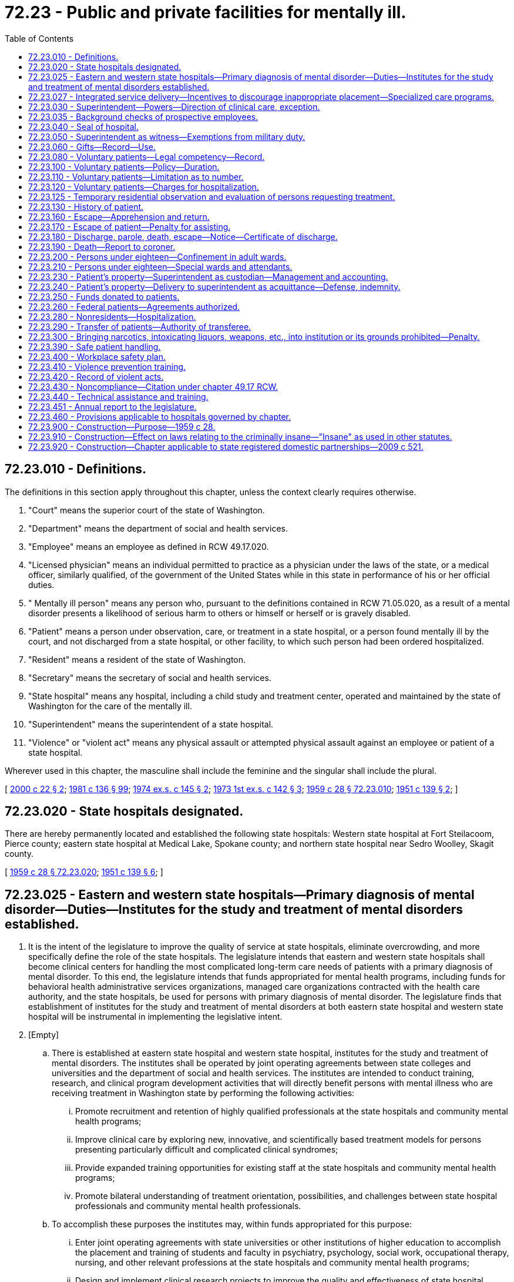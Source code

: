 = 72.23 - Public and private facilities for mentally ill.
:toc:

== 72.23.010 - Definitions.
The definitions in this section apply throughout this chapter, unless the context clearly requires otherwise.

. "Court" means the superior court of the state of Washington.

. "Department" means the department of social and health services.

. "Employee" means an employee as defined in RCW 49.17.020.

. "Licensed physician" means an individual permitted to practice as a physician under the laws of the state, or a medical officer, similarly qualified, of the government of the United States while in this state in performance of his or her official duties.

. " Mentally ill person" means any person who, pursuant to the definitions contained in RCW 71.05.020, as a result of a mental disorder presents a likelihood of serious harm to others or himself or herself or is gravely disabled.

. "Patient" means a person under observation, care, or treatment in a state hospital, or a person found mentally ill by the court, and not discharged from a state hospital, or other facility, to which such person had been ordered hospitalized.

. "Resident" means a resident of the state of Washington.

. "Secretary" means the secretary of social and health services.

. "State hospital" means any hospital, including a child study and treatment center, operated and maintained by the state of Washington for the care of the mentally ill.

. "Superintendent" means the superintendent of a state hospital.

. "Violence" or "violent act" means any physical assault or attempted physical assault against an employee or patient of a state hospital.

Wherever used in this chapter, the masculine shall include the feminine and the singular shall include the plural.

[ http://lawfilesext.leg.wa.gov/biennium/1999-00/Pdf/Bills/Session%20Laws/House/2899-S.SL.pdf?cite=2000%20c%2022%20§%202[2000 c 22 § 2]; http://leg.wa.gov/CodeReviser/documents/sessionlaw/1981c136.pdf?cite=1981%20c%20136%20§%2099[1981 c 136 § 99]; http://leg.wa.gov/CodeReviser/documents/sessionlaw/1974ex1c145.pdf?cite=1974%20ex.s.%20c%20145%20§%202[1974 ex.s. c 145 § 2]; http://leg.wa.gov/CodeReviser/documents/sessionlaw/1973ex1c142.pdf?cite=1973%201st%20ex.s.%20c%20142%20§%203[1973 1st ex.s. c 142 § 3]; http://leg.wa.gov/CodeReviser/documents/sessionlaw/1959c28.pdf?cite=1959%20c%2028%20§%2072.23.010[1959 c 28 § 72.23.010]; http://leg.wa.gov/CodeReviser/documents/sessionlaw/1951c139.pdf?cite=1951%20c%20139%20§%202[1951 c 139 § 2]; ]

== 72.23.020 - State hospitals designated.
There are hereby permanently located and established the following state hospitals: Western state hospital at Fort Steilacoom, Pierce county; eastern state hospital at Medical Lake, Spokane county; and northern state hospital near Sedro Woolley, Skagit county.

[ http://leg.wa.gov/CodeReviser/documents/sessionlaw/1959c28.pdf?cite=1959%20c%2028%20§%2072.23.020[1959 c 28 § 72.23.020]; http://leg.wa.gov/CodeReviser/documents/sessionlaw/1951c139.pdf?cite=1951%20c%20139%20§%206[1951 c 139 § 6]; ]

== 72.23.025 - Eastern and western state hospitals—Primary diagnosis of mental disorder—Duties—Institutes for the study and treatment of mental disorders established.
. It is the intent of the legislature to improve the quality of service at state hospitals, eliminate overcrowding, and more specifically define the role of the state hospitals. The legislature intends that eastern and western state hospitals shall become clinical centers for handling the most complicated long-term care needs of patients with a primary diagnosis of mental disorder. To this end, the legislature intends that funds appropriated for mental health programs, including funds for behavioral health administrative services organizations, managed care organizations contracted with the health care authority, and the state hospitals, be used for persons with primary diagnosis of mental disorder. The legislature finds that establishment of institutes for the study and treatment of mental disorders at both eastern state hospital and western state hospital will be instrumental in implementing the legislative intent.

. [Empty]
.. There is established at eastern state hospital and western state hospital, institutes for the study and treatment of mental disorders. The institutes shall be operated by joint operating agreements between state colleges and universities and the department of social and health services. The institutes are intended to conduct training, research, and clinical program development activities that will directly benefit persons with mental illness who are receiving treatment in Washington state by performing the following activities:

... Promote recruitment and retention of highly qualified professionals at the state hospitals and community mental health programs;

... Improve clinical care by exploring new, innovative, and scientifically based treatment models for persons presenting particularly difficult and complicated clinical syndromes;

... Provide expanded training opportunities for existing staff at the state hospitals and community mental health programs;

... Promote bilateral understanding of treatment orientation, possibilities, and challenges between state hospital professionals and community mental health professionals.

.. To accomplish these purposes the institutes may, within funds appropriated for this purpose:

... Enter joint operating agreements with state universities or other institutions of higher education to accomplish the placement and training of students and faculty in psychiatry, psychology, social work, occupational therapy, nursing, and other relevant professions at the state hospitals and community mental health programs;

... Design and implement clinical research projects to improve the quality and effectiveness of state hospital services and operations;

... Enter into agreements with community mental health service providers to accomplish the exchange of professional staff between the state hospitals and community mental health service providers;

... Establish a student loan forgiveness and conditional scholarship program to retain qualified professionals at the state hospitals and community mental health providers when the secretary has determined a shortage of such professionals exists.

.. Notwithstanding any other provisions of law to the contrary, the institutes may enter into agreements with the department or the state hospitals which may involve changes in staffing necessary to implement improved patient care programs contemplated by this section.

.. The institutes are authorized to seek and accept public or private gifts, grants, contracts, or donations to accomplish their purposes under this section.

[ http://lawfilesext.leg.wa.gov/biennium/2019-20/Pdf/Bills/Session%20Laws/Senate/5432-S2.SL.pdf?cite=2019%20c%20325%20§%205028[2019 c 325 § 5028]; http://lawfilesext.leg.wa.gov/biennium/2013-14/Pdf/Bills/Session%20Laws/Senate/6312-S2.SL.pdf?cite=2014%20c%20225%20§%2098[2014 c 225 § 98]; http://lawfilesext.leg.wa.gov/biennium/2011-12/Pdf/Bills/Session%20Laws/House/1371-S2.SL.pdf?cite=2011%201st%20sp.s.%20c%2021%20§%201[2011 1st sp.s. c 21 § 1]; http://lawfilesext.leg.wa.gov/biennium/2005-06/Pdf/Bills/Session%20Laws/Senate/6793-S2.SL.pdf?cite=2006%20c%20333%20§%20204[2006 c 333 § 204]; http://lawfilesext.leg.wa.gov/biennium/1997-98/Pdf/Bills/Session%20Laws/Senate/6219.SL.pdf?cite=1998%20c%20245%20§%20141[1998 c 245 § 141]; http://lawfilesext.leg.wa.gov/biennium/1991-92/Pdf/Bills/Session%20Laws/Senate/6319.SL.pdf?cite=1992%20c%20230%20§%201[1992 c 230 § 1]; http://leg.wa.gov/CodeReviser/documents/sessionlaw/1989c205.pdf?cite=1989%20c%20205%20§%2021[1989 c 205 § 21]; ]

== 72.23.027 - Integrated service delivery—Incentives to discourage inappropriate placement—Specialized care programs.
The secretary shall develop a system of more integrated service delivery, including incentives to discourage the inappropriate placement of persons with developmental disabilities, head injury, and substance abuse, at state mental hospitals and encourage their care in community settings. By December 1, 1992, the department shall submit an implementation strategy, including budget proposals, to the appropriate committees of the legislature for this system.

Under the system, state, local, or community agencies may be given financial or other incentives to develop appropriate crisis intervention and community care arrangements.

The secretary may establish specialized care programs for persons described in this section on the grounds of the state hospitals. Such programs may operate according to professional standards that do not conform to existing federal or private hospital accreditation standards.

[ http://lawfilesext.leg.wa.gov/biennium/1991-92/Pdf/Bills/Session%20Laws/Senate/6319.SL.pdf?cite=1992%20c%20230%20§%202[1992 c 230 § 2]; ]

== 72.23.030 - Superintendent—Powers—Direction of clinical care, exception.
The superintendent of a state hospital subject to rules of the department, shall have control of the internal government and economy of a state hospital and shall appoint and direct all subordinate officers and employees. If the superintendent is not a psychiatrist, clinical care shall be under the direction of a qualified psychiatrist.

[ http://leg.wa.gov/CodeReviser/documents/sessionlaw/1983ex1c41.pdf?cite=1983%201st%20ex.s.%20c%2041%20§%2028[1983 1st ex.s. c 41 § 28]; http://leg.wa.gov/CodeReviser/documents/sessionlaw/1969c56.pdf?cite=1969%20c%2056%20§%202[1969 c 56 § 2]; http://leg.wa.gov/CodeReviser/documents/sessionlaw/1959c28.pdf?cite=1959%20c%2028%20§%2072.23.030[1959 c 28 § 72.23.030]; http://leg.wa.gov/CodeReviser/documents/sessionlaw/1951c139.pdf?cite=1951%20c%20139%20§%207[1951 c 139 § 7]; ]

== 72.23.035 - Background checks of prospective employees.
In consultation with law enforcement personnel, the secretary shall have the power and duty to investigate the conviction record and the protection proceeding record information under chapter 43.43 RCW of each prospective employee of a state hospital.

[ http://leg.wa.gov/CodeReviser/documents/sessionlaw/1989c334.pdf?cite=1989%20c%20334%20§%2012[1989 c 334 § 12]; ]

== 72.23.040 - Seal of hospital.
The superintendent shall provide an official seal upon which shall be inscribed the statutory name of the hospital under his or her charge and the name of the state. He or she shall affix the seal of the hospital to any notice, order of discharge, or other paper required to be given by him or her or issued.

[ http://lawfilesext.leg.wa.gov/biennium/2011-12/Pdf/Bills/Session%20Laws/Senate/6095.SL.pdf?cite=2012%20c%20117%20§%20463[2012 c 117 § 463]; http://leg.wa.gov/CodeReviser/documents/sessionlaw/1959c28.pdf?cite=1959%20c%2028%20§%2072.23.040[1959 c 28 § 72.23.040]; http://leg.wa.gov/CodeReviser/documents/sessionlaw/1951c139.pdf?cite=1951%20c%20139%20§%208[1951 c 139 § 8]; ]

== 72.23.050 - Superintendent as witness—Exemptions from military duty.
The superintendent shall not be required to attend any court as a witness in a civil or juvenile court proceedings, but parties desiring his or her testimony can take and use his or her deposition; nor shall he or she be required to attend as a witness in any criminal case, unless the court before which his or her testimony shall be desired shall, upon being satisfied of the materiality of his or her testimony require his or her attendance; and, in time of peace, he, she, and all other persons employed at the hospital shall be exempt from performing military duty; and the certificate of the superintendent shall be evidence of such employment.

[ http://lawfilesext.leg.wa.gov/biennium/2011-12/Pdf/Bills/Session%20Laws/Senate/6095.SL.pdf?cite=2012%20c%20117%20§%20464[2012 c 117 § 464]; http://leg.wa.gov/CodeReviser/documents/sessionlaw/1979ex1c135.pdf?cite=1979%20ex.s.%20c%20135%20§%205[1979 ex.s. c 135 § 5]; http://leg.wa.gov/CodeReviser/documents/sessionlaw/1959c28.pdf?cite=1959%20c%2028%20§%2072.23.050[1959 c 28 § 72.23.050]; http://leg.wa.gov/CodeReviser/documents/sessionlaw/1951c139.pdf?cite=1951%20c%20139%20§%209[1951 c 139 § 9]; ]

== 72.23.060 - Gifts—Record—Use.
The superintendent is authorized to accept and receive from any person or organization gifts of money or personal property on behalf of the state hospital under his or her charge, or on behalf of the patients therein. The superintendent is authorized to use such money or personal property for the purposes specified by the donor where such purpose is consistent with law. In the absence of a specified use the superintendent may use such money or personal property for the benefit of the state hospital under his or her charge or for the general benefit of the patients therein. The superintendent shall keep an accurate record of the amount or kind of gift, the date received, and the name and address of the donor. The superintendent may deposit any money received as he or she sees fit upon the giving of adequate security. Any increase resulting from such gift may be used for the same purpose as the original gift. Gratuities received for services rendered by a state hospital staff in their official capacity shall be used for the purposes specified in this section.

[ http://lawfilesext.leg.wa.gov/biennium/2011-12/Pdf/Bills/Session%20Laws/Senate/6095.SL.pdf?cite=2012%20c%20117%20§%20465[2012 c 117 § 465]; http://leg.wa.gov/CodeReviser/documents/sessionlaw/1959c28.pdf?cite=1959%20c%2028%20§%2072.23.060[1959 c 28 § 72.23.060]; http://leg.wa.gov/CodeReviser/documents/sessionlaw/1951c139.pdf?cite=1951%20c%20139%20§%2010[1951 c 139 § 10]; ]

== 72.23.080 - Voluntary patients—Legal competency—Record.
Any person received and detained in a state hospital under chapter 71.34 RCW is deemed a voluntary patient and, except as chapter 9.41 RCW may limit the right of a person to purchase or possess a firearm or to qualify for a concealed pistol license, shall not suffer a loss of legal competency by reason of his or her application and admission. Upon the admission of a voluntary patient to a state hospital the superintendent shall immediately forward to the department the record of such patient showing the name, address, sex, date of birth, place of birth, occupation, social security number, date of admission, name of nearest relative, and such other information as the department may from time to time require.

[ http://lawfilesext.leg.wa.gov/biennium/1993-94/Pdf/Bills/Session%20Laws/House/2319-S2.SL.pdf?cite=1994%20sp.s.%20c%207%20§%20442[1994 sp.s. c 7 § 442]; http://leg.wa.gov/CodeReviser/documents/sessionlaw/1959c28.pdf?cite=1959%20c%2028%20§%2072.23.080[1959 c 28 § 72.23.080]; http://leg.wa.gov/CodeReviser/documents/sessionlaw/1951c139.pdf?cite=1951%20c%20139%20§%2012[1951 c 139 § 12]; 1949 c 198 § 19, part; Rem. Supp. 1949 § 6953-19, part; ]

== 72.23.100 - Voluntary patients—Policy—Duration.
It shall be the policy of the department to permit liberal use of the foregoing sections for the admission of those cases that can be benefited by treatment and returned to normal life and mental condition, in the opinion of the superintendent, within a period of six months. No person shall be carried as a voluntary patient for a period of more than one year.

[ http://leg.wa.gov/CodeReviser/documents/sessionlaw/1973ex1c142.pdf?cite=1973%201st%20ex.s.%20c%20142%20§%205[1973 1st ex.s. c 142 § 5]; http://leg.wa.gov/CodeReviser/documents/sessionlaw/1959c28.pdf?cite=1959%20c%2028%20§%2072.23.100[1959 c 28 § 72.23.100]; http://leg.wa.gov/CodeReviser/documents/sessionlaw/1951c139.pdf?cite=1951%20c%20139%20§%2014[1951 c 139 § 14]; 1949 c 198 § 19, part; Rem. Supp. 1949 § 6953-19, part; ]

== 72.23.110 - Voluntary patients—Limitation as to number.
If it becomes necessary because of inadequate facilities or staff, the department may limit applicants for voluntary admission in accordance with such rules and regulations as it may establish. The department may refuse all applicants for voluntary admission where lack of adequate facilities or staff make such action necessary.

[ http://leg.wa.gov/CodeReviser/documents/sessionlaw/1959c28.pdf?cite=1959%20c%2028%20§%2072.23.110[1959 c 28 § 72.23.110]; http://leg.wa.gov/CodeReviser/documents/sessionlaw/1951c139.pdf?cite=1951%20c%20139%20§%2015[1951 c 139 § 15]; ]

== 72.23.120 - Voluntary patients—Charges for hospitalization.
Payment of hospitalization charges shall not be a necessary requirement for voluntary admission: PROVIDED, HOWEVER, The department may request payment of hospitalization charges, or any portion thereof, from the patient or relatives of the patient within the following classifications: Spouse, parents, or children. Where the patient or relatives within the above classifications refuse to make the payments requested, the department shall have the right to discharge such patient or initiate proceedings for involuntary hospitalization. The maximum charge shall be the same for voluntary and involuntary hospitalization.

[ http://leg.wa.gov/CodeReviser/documents/sessionlaw/1959c28.pdf?cite=1959%20c%2028%20§%2072.23.120[1959 c 28 § 72.23.120]; http://leg.wa.gov/CodeReviser/documents/sessionlaw/1951c139.pdf?cite=1951%20c%20139%20§%2016[1951 c 139 § 16]; ]

== 72.23.125 - Temporary residential observation and evaluation of persons requesting treatment.
The department is directed to establish at each state hospital a procedure, including the necessary resources, to provide temporary residential observation and evaluation of persons who request treatment, unless admitted under *RCW 72.23.070. Temporary residential observation and evaluation under this section shall be for a period of not less than twenty-four hours nor more than forty-eight hours and may be provided informally without complying with the admission procedure set forth in *RCW 72.23.070 or the rules and regulations established thereunder.

It is the intent of the legislature that temporary observation and evaluation as described in this section be provided in all cases except where an alternative such as: (1) Delivery to treatment outside the hospital, or (2) no need for treatment is clearly indicated.

[ http://leg.wa.gov/CodeReviser/documents/sessionlaw/1979ex1c215.pdf?cite=1979%20ex.s.%20c%20215%20§%2018[1979 ex.s. c 215 § 18]; ]

== 72.23.130 - History of patient.
It shall be the duty of the superintendent to ascertain by diligent inquiry and correspondence, the history of each and every patient admitted to his or her hospital.

[ http://lawfilesext.leg.wa.gov/biennium/2011-12/Pdf/Bills/Session%20Laws/Senate/6095.SL.pdf?cite=2012%20c%20117%20§%20466[2012 c 117 § 466]; http://leg.wa.gov/CodeReviser/documents/sessionlaw/1959c28.pdf?cite=1959%20c%2028%20§%2072.23.130[1959 c 28 § 72.23.130]; http://leg.wa.gov/CodeReviser/documents/sessionlaw/1951c139.pdf?cite=1951%20c%20139%20§%2040[1951 c 139 § 40]; ]

== 72.23.160 - Escape—Apprehension and return.
If a patient shall escape from a state hospital the superintendent shall cause immediate search to be made for him or her and return him or her to said hospital wherever found. Notice of such escape shall be given to the committing court who may issue an order of apprehension and return directed to any peace officer within the state. Notice may be given to any sheriff or peace officer, who, when requested by the superintendent, may apprehend and detain such escapee or return him or her to the state hospital without warrant.

[ http://lawfilesext.leg.wa.gov/biennium/2011-12/Pdf/Bills/Session%20Laws/Senate/6095.SL.pdf?cite=2012%20c%20117%20§%20467[2012 c 117 § 467]; http://leg.wa.gov/CodeReviser/documents/sessionlaw/1959c28.pdf?cite=1959%20c%2028%20§%2072.23.160[1959 c 28 § 72.23.160]; http://leg.wa.gov/CodeReviser/documents/sessionlaw/1951c139.pdf?cite=1951%20c%20139%20§%2043[1951 c 139 § 43]; ]

== 72.23.170 - Escape of patient—Penalty for assisting.
Any person who procures the escape of any patient of any state hospital for the mentally ill, or institutions for psychopaths to which such patient has been lawfully committed, or who advises, connives at, aids, or assists in such escape or conceals any such escape, is guilty of a class C felony and shall be punished by imprisonment in a state correctional institution for a term of not more than five years or by a fine of not more than five hundred dollars or by both imprisonment and fine.

[ http://lawfilesext.leg.wa.gov/biennium/2003-04/Pdf/Bills/Session%20Laws/Senate/5758.SL.pdf?cite=2003%20c%2053%20§%20364[2003 c 53 § 364]; http://leg.wa.gov/CodeReviser/documents/sessionlaw/1959c28.pdf?cite=1959%20c%2028%20§%2072.23.170[1959 c 28 § 72.23.170]; 1957 c 225 § 1, part; 1949 c 198 § 20, part; Rem. Supp. 1949 § 6953-20, part; ]

== 72.23.180 - Discharge, parole, death, escape—Notice—Certificate of discharge.
Whenever a patient dies, escapes, or is paroled or discharged from a state hospital, the superintendent shall immediately notify the clerk of the court which ordered such patient's hospitalization. A copy of such notice shall be given to the next of kin or next friend of such patient if their names or addresses are known or can, with reasonable diligence, be ascertained. Whenever a patient is discharged the superintendent shall issue such patient a certificate of discharge. Such notice or certificate shall give the date of parole, discharge, or death of said patient, and shall state the reasons for parole or discharge, or the cause of death, and shall be signed by the superintendent.

[ http://leg.wa.gov/CodeReviser/documents/sessionlaw/1959c28.pdf?cite=1959%20c%2028%20§%2072.23.180[1959 c 28 § 72.23.180]; http://leg.wa.gov/CodeReviser/documents/sessionlaw/1951c139.pdf?cite=1951%20c%20139%20§%2044[1951 c 139 § 44]; ]

== 72.23.190 - Death—Report to coroner.
In the event of the sudden or mysterious death of any patient at a state hospital, not on parole or escape therefrom, such fact shall be reported by the superintendent thereof to the coroner of the county in which the death occurs.

[ http://leg.wa.gov/CodeReviser/documents/sessionlaw/1959c28.pdf?cite=1959%20c%2028%20§%2072.23.190[1959 c 28 § 72.23.190]; http://leg.wa.gov/CodeReviser/documents/sessionlaw/1951c139.pdf?cite=1951%20c%20139%20§%2045[1951 c 139 § 45]; ]

== 72.23.200 - Persons under eighteen—Confinement in adult wards.
No mentally ill person under the age of sixteen years shall be regularly confined in any ward in any state hospital which ward is designed and operated for the care of the mentally ill eighteen years of age or over. No person of the ages of sixteen and seventeen shall be placed in any such ward, when in the opinion of the superintendent such placement would be detrimental to the mental condition of such a person or would impede his or her recovery or treatment.

[ http://lawfilesext.leg.wa.gov/biennium/2011-12/Pdf/Bills/Session%20Laws/Senate/6095.SL.pdf?cite=2012%20c%20117%20§%20468[2012 c 117 § 468]; http://leg.wa.gov/CodeReviser/documents/sessionlaw/1971ex1c292.pdf?cite=1971%20ex.s.%20c%20292%20§%2052[1971 ex.s. c 292 § 52]; http://leg.wa.gov/CodeReviser/documents/sessionlaw/1959c28.pdf?cite=1959%20c%2028%20§%2072.23.200[1959 c 28 § 72.23.200]; http://leg.wa.gov/CodeReviser/documents/sessionlaw/1951c139.pdf?cite=1951%20c%20139%20§%2046[1951 c 139 § 46]; http://leg.wa.gov/CodeReviser/documents/sessionlaw/1949c198.pdf?cite=1949%20c%20198%20§%2017[1949 c 198 § 17]; Rem. Supp. 1949 § 6953-17; ]

== 72.23.210 - Persons under eighteen—Special wards and attendants.
The department may designate one or more wards at one or more state hospitals as may be deemed necessary for the sole care and treatment of persons under eighteen years of age admitted thereto. Nurses and attendants for such ward or wards shall be selected for their special aptitude and sympathy with such young people, and occupational therapy and recreation shall be provided as may be deemed necessary for their particular age requirements and mental improvement.

[ http://leg.wa.gov/CodeReviser/documents/sessionlaw/1971ex1c292.pdf?cite=1971%20ex.s.%20c%20292%20§%2053[1971 ex.s. c 292 § 53]; http://leg.wa.gov/CodeReviser/documents/sessionlaw/1959c28.pdf?cite=1959%20c%2028%20§%2072.23.210[1959 c 28 § 72.23.210]; http://leg.wa.gov/CodeReviser/documents/sessionlaw/1951c139.pdf?cite=1951%20c%20139%20§%2047[1951 c 139 § 47]; http://leg.wa.gov/CodeReviser/documents/sessionlaw/1949c198.pdf?cite=1949%20c%20198%20§%2018[1949 c 198 § 18]; Rem. Supp. 1949 § 6953-18; ]

== 72.23.230 - Patient's property—Superintendent as custodian—Management and accounting.
The superintendent of a state hospital shall be the custodian without compensation of such personal property of a patient involuntarily hospitalized therein as may come into the superintendent's possession while the patient is under the jurisdiction of the hospital. As such custodian, the superintendent shall have authority to disburse moneys from the patients' funds for the following purposes only and subject to the following limitations:

. The superintendent may disburse any of the funds in his or her possession belonging to a patient for such personal needs of that patient as may be deemed necessary by the superintendent; and

. Whenever the funds belonging to any one patient exceed the sum of one thousand dollars or a greater sum as established by rules and regulations of the department, the superintendent may apply the excess to reimbursement for state hospitalization and/or outpatient charges of such patient to the extent of a notice and finding of responsibility issued under RCW 43.20B.340; and

. When a patient is paroled, the superintendent shall deliver unto the said patient all or such portion of the funds or other property belonging to the patient as the superintendent may deem necessary and proper in the interests of the patient's welfare, and the superintendent may during the parole period deliver to the patient such additional property or funds belonging to the patient as the superintendent may from time to time determine necessary and proper. When a patient is discharged from the jurisdiction of the hospital, the superintendent shall deliver to such patient all funds or other property belonging to the patient, subject to the conditions of subsection (2) of this section.

All funds held by the superintendent as custodian may be deposited in a single fund. Annual reports of receipts and expenditures shall be forwarded to the department, and shall be open to inspection by interested parties: PROVIDED, That all interest accruing from, or as a result of the deposit of such moneys in a single fund shall be used by the superintendent for the general welfare of all the patients of such institution: PROVIDED, FURTHER, That when the personal accounts of patients exceed three hundred dollars, the interest accruing from such excess shall be credited to the personal accounts of such patients. All such expenditures shall be accounted for by the superintendent.

The appointment of a guardian for the estate of such patient shall terminate the superintendent's authority to pay state hospitalization charges from funds subject to the control of the guardianship upon the superintendent's receipt of a certified copy of letters of guardianship. Upon the guardian's request, the superintendent shall forward to such guardian any funds subject to the control of the guardianship or other property of the patient remaining in the superintendent's possession, together with a final accounting of receipts and expenditures.

[ http://lawfilesext.leg.wa.gov/biennium/2011-12/Pdf/Bills/Session%20Laws/Senate/6095.SL.pdf?cite=2012%20c%20117%20§%20469[2012 c 117 § 469]; http://leg.wa.gov/CodeReviser/documents/sessionlaw/1987c75.pdf?cite=1987%20c%2075%20§%2021[1987 c 75 § 21]; http://leg.wa.gov/CodeReviser/documents/sessionlaw/1985c245.pdf?cite=1985%20c%20245%20§%204[1985 c 245 § 4]; http://leg.wa.gov/CodeReviser/documents/sessionlaw/1971c82.pdf?cite=1971%20c%2082%20§%201[1971 c 82 § 1]; http://leg.wa.gov/CodeReviser/documents/sessionlaw/1959c60.pdf?cite=1959%20c%2060%20§%201[1959 c 60 § 1]; http://leg.wa.gov/CodeReviser/documents/sessionlaw/1959c28.pdf?cite=1959%20c%2028%20§%2072.23.230[1959 c 28 § 72.23.230]; http://leg.wa.gov/CodeReviser/documents/sessionlaw/1953c217.pdf?cite=1953%20c%20217%20§%202[1953 c 217 § 2]; http://leg.wa.gov/CodeReviser/documents/sessionlaw/1951c139.pdf?cite=1951%20c%20139%20§%2049[1951 c 139 § 49]; ]

== 72.23.240 - Patient's property—Delivery to superintendent as acquittance—Defense, indemnity.
Upon receipt of a written request signed by the superintendent stating that a designated patient of such hospital is involuntarily hospitalized therein, and that no guardian of his or her estate has been appointed, any person, bank, firm, or corporation having possession of any money, bank accounts, or choses in action owned by such patient, may, if the balance due does not exceed one thousand dollars, deliver the same to the superintendent and mail written notice thereof to such patient at such hospital. The receipt of the superintendent shall be full and complete acquittance for such payment and the person, bank, firm, or corporation making such payment shall not be liable to the patient or his or her legal representatives. All funds so received by the superintendent shall be deposited in such patient's personal account at such hospital and be administered in accordance with this chapter.

If any proceeding is brought in any court to recover property so delivered, the attorney general shall defend the same without cost to the person, bank, firm, or corporation effecting such delivery, and the state shall indemnify such person, bank, firm, or corporation against any judgment rendered as a result of such proceeding.

[ http://lawfilesext.leg.wa.gov/biennium/2011-12/Pdf/Bills/Session%20Laws/Senate/6095.SL.pdf?cite=2012%20c%20117%20§%20470[2012 c 117 § 470]; http://leg.wa.gov/CodeReviser/documents/sessionlaw/1959c28.pdf?cite=1959%20c%2028%20§%2072.23.240[1959 c 28 § 72.23.240]; http://leg.wa.gov/CodeReviser/documents/sessionlaw/1953c217.pdf?cite=1953%20c%20217%20§%201[1953 c 217 § 1]; ]

== 72.23.250 - Funds donated to patients.
The superintendent shall also have authority to receive funds for the benefit of individual patients and may disburse such funds according to the instructions of the donor of such funds.

[ http://leg.wa.gov/CodeReviser/documents/sessionlaw/1959c28.pdf?cite=1959%20c%2028%20§%2072.23.250[1959 c 28 § 72.23.250]; http://leg.wa.gov/CodeReviser/documents/sessionlaw/1951c139.pdf?cite=1951%20c%20139%20§%2050[1951 c 139 § 50]; ]

== 72.23.260 - Federal patients—Agreements authorized.
The department shall have the power, in the name of the state, to enter into contracts with any duly authorized representative of the United States government, providing for the admission to, and the separate or joint observation, maintenance, care, treatment and custody in, state hospitals of persons entitled to or requiring the same, at the expense of the United States, and contracts providing for the separate or joint maintenance, care, treatment or custody of such persons hospitalized in the manner provided by law, and to perform such contracts, which contracts shall provide that all payments due the state of Washington from the United States for services rendered under said contracts shall be paid to the department.

[ http://leg.wa.gov/CodeReviser/documents/sessionlaw/1959c28.pdf?cite=1959%20c%2028%20§%2072.23.260[1959 c 28 § 72.23.260]; http://leg.wa.gov/CodeReviser/documents/sessionlaw/1951c139.pdf?cite=1951%20c%20139%20§%2065[1951 c 139 § 65]; ]

== 72.23.280 - Nonresidents—Hospitalization.
Nonresidents of this state conveyed or coming herein while mentally ill shall not be hospitalized in a state hospital, but this prohibition shall not prevent the hospitalization and temporary care in said hospitals of such persons stricken with mental illness while traveling or temporarily sojourning in this state, or sailors attacked with mental illness upon the high seas and first arriving thereafter in some port within this state.

[ http://leg.wa.gov/CodeReviser/documents/sessionlaw/1959c28.pdf?cite=1959%20c%2028%20§%2072.23.280[1959 c 28 § 72.23.280]; http://leg.wa.gov/CodeReviser/documents/sessionlaw/1951c139.pdf?cite=1951%20c%20139%20§%2067[1951 c 139 § 67]; ]

== 72.23.290 - Transfer of patients—Authority of transferee.
Whenever it appears to be to the best interests of the patients concerned, the department shall have the authority to transfer such patients among the various state hospitals pursuant to rules and regulations established by said department. The superintendent of a state hospital shall also have authority to transfer patients eligible for treatment to the veterans administration or other United States government agency where such transfer is satisfactory to such agency. Such agency shall possess the same authority over such patients as the superintendent would have possessed had the patient remained in a state hospital.

[ http://leg.wa.gov/CodeReviser/documents/sessionlaw/1959c28.pdf?cite=1959%20c%2028%20§%2072.23.290[1959 c 28 § 72.23.290]; http://leg.wa.gov/CodeReviser/documents/sessionlaw/1951c139.pdf?cite=1951%20c%20139%20§%2068[1951 c 139 § 68]; ]

== 72.23.300 - Bringing narcotics, intoxicating liquors, weapons, etc., into institution or its grounds prohibited—Penalty.
Any person not authorized by law so to do, who brings into any state institution for the care and treatment of mental illness or within the grounds thereof, any opium, morphine, cocaine or other narcotic, or any intoxicating liquor of any kind whatever, except for medicinal or mechanical purposes, or any firearms, weapons, or explosives of any kind is guilty of a class B felony punishable according to chapter 9A.20 RCW.

[ http://lawfilesext.leg.wa.gov/biennium/2003-04/Pdf/Bills/Session%20Laws/Senate/5758.SL.pdf?cite=2003%20c%2053%20§%20365[2003 c 53 § 365]; http://leg.wa.gov/CodeReviser/documents/sessionlaw/1959c28.pdf?cite=1959%20c%2028%20§%2072.23.300[1959 c 28 § 72.23.300]; http://leg.wa.gov/CodeReviser/documents/sessionlaw/1949c198.pdf?cite=1949%20c%20198%20§%2052[1949 c 198 § 52]; Rem. Supp. 1949 § 6932-52; ]

== 72.23.390 - Safe patient handling.
. The definitions in this subsection apply throughout this section unless the context clearly requires otherwise.

.. "Lift team" means hospital employees specially trained to conduct patient lifts, transfers, and repositioning using lifting equipment when appropriate.

.. "Safe patient handling" means the use of engineering controls, lifting and transfer aids, or assistive devices, by lift teams or other staff, instead of manual lifting to perform the acts of lifting, transferring, and repositioning health care patients and residents.

.. "Musculoskeletal disorders" means conditions that involve the nerves, tendons, muscles, and supporting structures of the body.

. By February 1, 2007, each hospital must establish a safe patient handling committee either by creating a new committee or assigning the functions of a safe patient handling committee to an existing committee. The purpose of the committee is to design and recommend the process for implementing a safe patient handling program. At least half of the members of the safe patient handling committee shall be frontline nonmanagerial employees who provide direct care to patients unless doing so will adversely affect patient care.

. By December 1, 2007, each hospital must establish a safe patient handling program. As part of this program, a hospital must:

.. Implement a safe patient handling policy for all shifts and units of the hospital. Implementation of the safe patient handling policy may be phased-in with the acquisition of equipment under subsection (4) of this section;

.. Conduct a patient handling hazard assessment. This assessment should consider such variables as patient-handling tasks, types of nursing units, patient populations, and the physical environment of patient care areas;

.. Develop a process to identify the appropriate use of the safe patient handling policy based on the patient's physical and medical condition and the availability of lifting equipment or lift teams;

.. Conduct an annual performance evaluation of the program to determine its effectiveness, with the results of the evaluation reported to the safe patient handling committee. The evaluation shall determine the extent to which implementation of the program has resulted in a reduction in musculoskeletal disorder claims and days of lost work attributable to musculoskeletal disorder caused by patient handling, and include recommendations to increase the program's effectiveness; and

.. When developing architectural plans for constructing or remodeling a hospital or a unit of a hospital in which patient handling and movement occurs, consider the feasibility of incorporating patient handling equipment or the physical space and construction design needed to incorporate that equipment at a later date.

. By January 30, 2010, hospitals must complete acquisition of their choice of: (a) One readily available lift per acute care unit on the same floor, unless the safe patient handling committee determines a lift is unnecessary in the unit; (b) one lift for every ten acute care available inpatient beds; or (c) equipment for use by lift teams. Hospitals must train staff on policies, equipment, and devices at least annually.

. Nothing in this section precludes lift team members from performing other duties as assigned during their shift.

. A hospital shall develop procedures for hospital employees to refuse to perform or be involved in patient handling or movement that the hospital employee believes in good faith will expose a patient or a hospital employee to an unacceptable risk of injury. A hospital employee who in good faith follows the procedure developed by the hospital in accordance with this subsection shall not be the subject of disciplinary action by the hospital for the refusal to perform or be involved in the patient handling or movement.

[ http://lawfilesext.leg.wa.gov/biennium/2005-06/Pdf/Bills/Session%20Laws/House/1672-S.SL.pdf?cite=2006%20c%20165%20§%203[2006 c 165 § 3]; ]

== 72.23.400 - Workplace safety plan.
. By November 1, 2000, each state hospital shall develop a plan, for implementation by January 1, 2001, to reasonably prevent and protect employees from violence at the state hospital. The plan shall be developed with input from the state hospital's safety committee, which includes representation from management, unions, nursing, psychiatry, and key function staff as appropriate. The plan shall address security considerations related to the following items, as appropriate to the particular state hospital, based upon the hazards identified in the assessment required under subsection (2) of this section:

.. The physical attributes of the state hospital including access control, egress control, door locks, lighting, and alarm systems;

.. Staffing, including security staffing;

.. Personnel policies;

.. First aid and emergency procedures;

.. Reporting violent acts, taking appropriate action in response to violent acts, and follow-up procedures after violent acts;

.. Development of criteria for determining and reporting verbal threats;

.. Employee education and training; and

.. Clinical and patient policies and procedures including those related to smoking; activity, leisure, and therapeutic programs; communication between shifts; and restraint and seclusion.

. Before the development of the plan required under subsection (1) of this section, each state hospital shall conduct a security and safety assessment to identify existing or potential hazards for violence and determine the appropriate preventive action to be taken. The assessment shall include, but is not limited to analysis of data on violence and worker's compensation claims during at least the preceding year, input from staff and patients such as surveys, and information relevant to subsection (1)(a) through (h) of this section.

. In developing the plan required by subsection (1) of this section, the state hospital may consider any guidelines on violence in the workplace or in the state hospital issued by the department of health, the department of social and health services, the department of labor and industries, the federal occupational safety and health administration, medicare, and state hospital accrediting organizations.

. The plan must be evaluated, reviewed, and amended as necessary, at least annually.

[ http://lawfilesext.leg.wa.gov/biennium/1999-00/Pdf/Bills/Session%20Laws/House/2899-S.SL.pdf?cite=2000%20c%2022%20§%203[2000 c 22 § 3]; ]

== 72.23.410 - Violence prevention training.
By July 1, 2001, and at least annually thereafter, as set forth in the plan developed under RCW 72.23.400, each state hospital shall provide violence prevention training to all its affected employees as determined by the plan. Initial training shall occur prior to assignment to a patient unit, and in addition to his or her ongoing training as determined by the plan. The training may vary by the plan and may include, but is not limited to, classes, videotapes, brochures, verbal training, or other verbal or written training that is determined to be appropriate under the plan. The training shall address the following topics, as appropriate to the particular setting and to the duties and responsibilities of the particular employee being trained, based upon the hazards identified in the assessment required under RCW 72.23.400:

. General safety procedures;

. Personal safety procedures and equipment;

. The violence escalation cycle;

. Violence-predicting factors;

. Obtaining patient history for patients with violent behavior or a history of violent acts;

. Verbal and physical techniques to de-escalate and minimize violent behavior;

. Strategies to avoid physical harm;

. Restraining techniques;

. Documenting and reporting incidents;

. The process whereby employees affected by a violent act may debrief;

. Any resources available to employees for coping with violence;

. The state hospital's workplace violence prevention plan;

. Use of the intershift reporting process to communicate between shifts regarding patients who are agitated; and

. Use of the multidisciplinary treatment process or other methods for clinicians to communicate with staff regarding patient treatment plans and how they can collaborate to prevent violence.

[ http://lawfilesext.leg.wa.gov/biennium/1999-00/Pdf/Bills/Session%20Laws/House/2899-S.SL.pdf?cite=2000%20c%2022%20§%204[2000 c 22 § 4]; ]

== 72.23.420 - Record of violent acts.
Beginning no later than July 1, 2000, each state hospital shall keep a record of any violent act against an employee or a patient occurring at the state hospital. Each record shall be kept for at least five years following the act reported during which time it shall be available for inspection by the department of labor and industries upon request. At a minimum, the record shall include:

. Necessary information for the state hospital to comply with the requirements of chapter 49.17 RCW related to employees that may include:

.. A full description of the violent act;

.. When the violent act occurred;

.. Where the violent act occurred;

.. To whom the violent act occurred;

.. Who perpetrated the violent act;

.. The nature of the injury;

.. Weapons used;

.. Number of witnesses; and

.. Action taken by the state hospital in response to the violence; and

. Necessary information for the state hospital to comply with current and future expectations of the joint commission on hospital accreditation related to violence perpetrated upon patients which may include:

.. The nature of the violent act;

.. When the violent act occurred;

.. To whom it occurred; and

.. The nature and severity of any injury.

[ http://lawfilesext.leg.wa.gov/biennium/1999-00/Pdf/Bills/Session%20Laws/House/2899-S.SL.pdf?cite=2000%20c%2022%20§%205[2000 c 22 § 5]; ]

== 72.23.430 - Noncompliance—Citation under chapter  49.17 RCW.
Failure of a state hospital to comply with this chapter shall subject the hospital to citation under chapter 49.17 RCW.

[ http://lawfilesext.leg.wa.gov/biennium/1999-00/Pdf/Bills/Session%20Laws/House/2899-S.SL.pdf?cite=2000%20c%2022%20§%206[2000 c 22 § 6]; ]

== 72.23.440 - Technical assistance and training.
A state hospital needing assistance to comply with RCW 72.23.400 through 72.23.420 may contact the department of labor and industries for assistance. The state departments of labor and industries, social and health services, and health shall collaborate with representatives of state hospitals to develop technical assistance and training seminars on plan development and implementation, and shall coordinate their assistance to state hospitals.

[ http://lawfilesext.leg.wa.gov/biennium/1999-00/Pdf/Bills/Session%20Laws/House/2899-S.SL.pdf?cite=2000%20c%2022%20§%207[2000 c 22 § 7]; ]

== 72.23.451 - Annual report to the legislature.
By September 1st of each year, the department shall report to the house committee on commerce and labor and the senate committee on commerce and trade, or successor committees, on the department's efforts to reduce violence in the state hospitals.

[ http://lawfilesext.leg.wa.gov/biennium/2005-06/Pdf/Bills/Session%20Laws/House/1160.SL.pdf?cite=2005%20c%20187%20§%201[2005 c 187 § 1]; ]

== 72.23.460 - Provisions applicable to hospitals governed by chapter.
The provisions of RCW 70.41.410 and 70.41.420 apply to hospitals governed by this chapter.

[ http://lawfilesext.leg.wa.gov/biennium/2007-08/Pdf/Bills/Session%20Laws/House/3123-S2.SL.pdf?cite=2008%20c%2047%20§%204[2008 c 47 § 4]; ]

== 72.23.900 - Construction—Purpose—1959 c 28.
The provisions of this chapter shall be liberally construed so that persons who are in need of care and treatment for mental illness shall receive humane care and treatment and be restored to normal mental condition as rapidly as possible with an avoidance of loss of civil rights where not necessary, and with as little formality as possible, still preserving all rights and all privileges of the person as guaranteed by the Constitution.

[ http://leg.wa.gov/CodeReviser/documents/sessionlaw/1959c28.pdf?cite=1959%20c%2028%20§%2072.23.900[1959 c 28 § 72.23.900]; http://leg.wa.gov/CodeReviser/documents/sessionlaw/1951c139.pdf?cite=1951%20c%20139%20§%201[1951 c 139 § 1]; ]

== 72.23.910 - Construction—Effect on laws relating to the criminally insane—"Insane" as used in other statutes.
Nothing in this chapter shall be construed as affecting the laws of this state relating to the criminally insane or insane inmates of penal institutions. Where the term "insane" is used in other statutes of this state its meaning shall be synonymous with mental illness as defined in this chapter.

[ http://leg.wa.gov/CodeReviser/documents/sessionlaw/1959c28.pdf?cite=1959%20c%2028%20§%2072.23.910[1959 c 28 § 72.23.910]; http://leg.wa.gov/CodeReviser/documents/sessionlaw/1951c139.pdf?cite=1951%20c%20139%20§%204[1951 c 139 § 4]; http://leg.wa.gov/CodeReviser/documents/sessionlaw/1949c198.pdf?cite=1949%20c%20198%20§%2015[1949 c 198 § 15]; Rem. Supp. 1949 § 6953-15; ]

== 72.23.920 - Construction—Chapter applicable to state registered domestic partnerships—2009 c 521.
For the purposes of this chapter, the terms spouse, marriage, marital, husband, wife, widow, widower, next of kin, and family shall be interpreted as applying equally to state registered domestic partnerships or individuals in state registered domestic partnerships as well as to marital relationships and married persons, and references to dissolution of marriage shall apply equally to state registered domestic partnerships that have been terminated, dissolved, or invalidated, to the extent that such interpretation does not conflict with federal law. Where necessary to implement chapter 521, Laws of 2009, gender-specific terms such as husband and wife used in any statute, rule, or other law shall be construed to be gender neutral, and applicable to individuals in state registered domestic partnerships.

[ http://lawfilesext.leg.wa.gov/biennium/2009-10/Pdf/Bills/Session%20Laws/Senate/5688-S2.SL.pdf?cite=2009%20c%20521%20§%20167[2009 c 521 § 167]; ]

